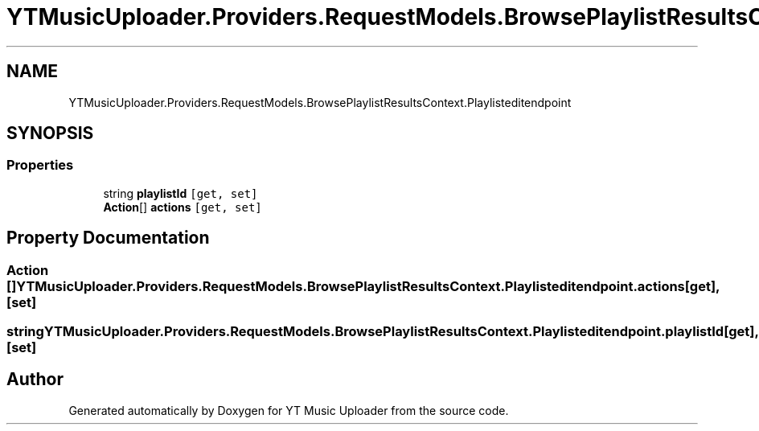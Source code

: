 .TH "YTMusicUploader.Providers.RequestModels.BrowsePlaylistResultsContext.Playlisteditendpoint" 3 "Thu Dec 31 2020" "YT Music Uploader" \" -*- nroff -*-
.ad l
.nh
.SH NAME
YTMusicUploader.Providers.RequestModels.BrowsePlaylistResultsContext.Playlisteditendpoint
.SH SYNOPSIS
.br
.PP
.SS "Properties"

.in +1c
.ti -1c
.RI "string \fBplaylistId\fP\fC [get, set]\fP"
.br
.ti -1c
.RI "\fBAction\fP[] \fBactions\fP\fC [get, set]\fP"
.br
.in -1c
.SH "Property Documentation"
.PP 
.SS "\fBAction\fP [] YTMusicUploader\&.Providers\&.RequestModels\&.BrowsePlaylistResultsContext\&.Playlisteditendpoint\&.actions\fC [get]\fP, \fC [set]\fP"

.SS "string YTMusicUploader\&.Providers\&.RequestModels\&.BrowsePlaylistResultsContext\&.Playlisteditendpoint\&.playlistId\fC [get]\fP, \fC [set]\fP"


.SH "Author"
.PP 
Generated automatically by Doxygen for YT Music Uploader from the source code\&.
